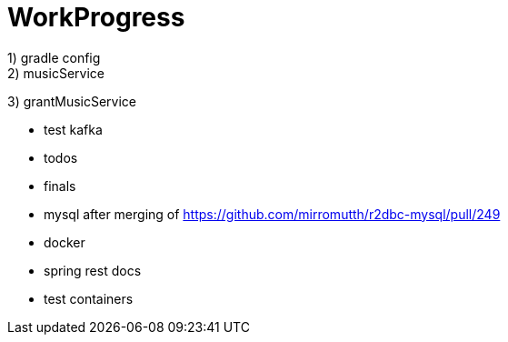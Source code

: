 = WorkProgress
1) gradle config
2) musicService
3) grantMusicService

- test kafka
- todos
- finals
- mysql after merging of https://github.com/mirromutth/r2dbc-mysql/pull/249

- docker
- spring rest docs
- test containers
